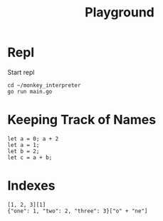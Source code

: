 #+title: Playground
* Repl
Start repl
#+begin_src tmux
cd ~/monkey_interpreter
go run main.go
#+end_src

* Keeping Track of Names
#+begin_src tmux
let a = 0; a + 2
let a = 1;
let b = 2;
let c = a + b;
#+end_src

* Indexes
#+begin_src tmux
[1, 2, 3][1]
{"one": 1, "two": 2, "three": 3}["o" + "ne"]
#+end_src
